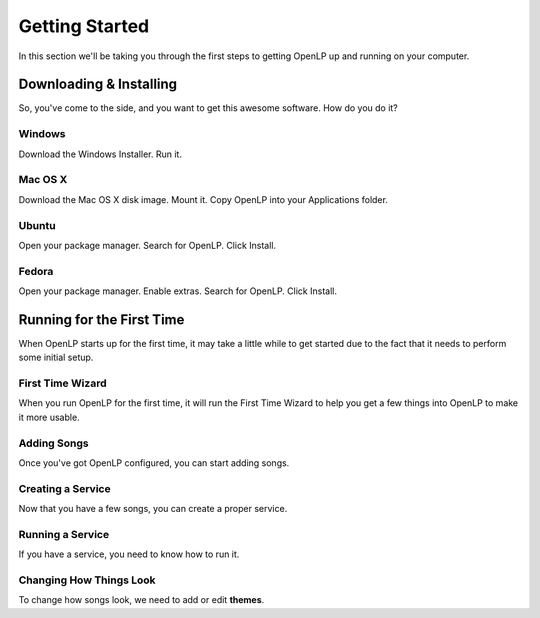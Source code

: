 .. _getting-started:

Getting Started
===============
In this section we'll  be taking you through the first steps to getting OpenLP up and running on your computer.

Downloading & Installing
------------------------
So, you've come to the side, and you want to get this awesome software. How do you do it?

Windows
*******
Download the Windows Installer. Run it.

Mac OS X
********
Download the Mac OS X disk image. Mount it. Copy OpenLP into your Applications folder.

Ubuntu
******
Open your package manager. Search for OpenLP. Click Install.

Fedora
******
Open your package manager. Enable extras. Search for OpenLP. Click Install.

Running for the First Time
--------------------------
When OpenLP starts up for the first time, it may take a little while to get started due to the fact that it needs to perform some initial setup.

First Time Wizard
*****************
When you run OpenLP for the first time, it will run the First Time Wizard to help you get a few things into OpenLP to make it more usable.

Adding Songs
************
Once you've got OpenLP configured, you can start adding songs.

Creating a Service
******************
Now that you have a few songs, you can create a proper service.

Running a Service
*****************
If you have a service, you need to know how to run it.

Changing How Things Look
************************
To change how songs look, we need to add or edit **themes**.

